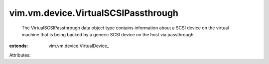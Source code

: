
vim.vm.device.VirtualSCSIPassthrough
====================================
  The VirtualSCSIPassthrough data object type contains information about a SCSI device on the virtual machine that is being backed by a generic SCSI device on the host via passthrough.
:extends: vim.vm.device.VirtualDevice_

Attributes:
